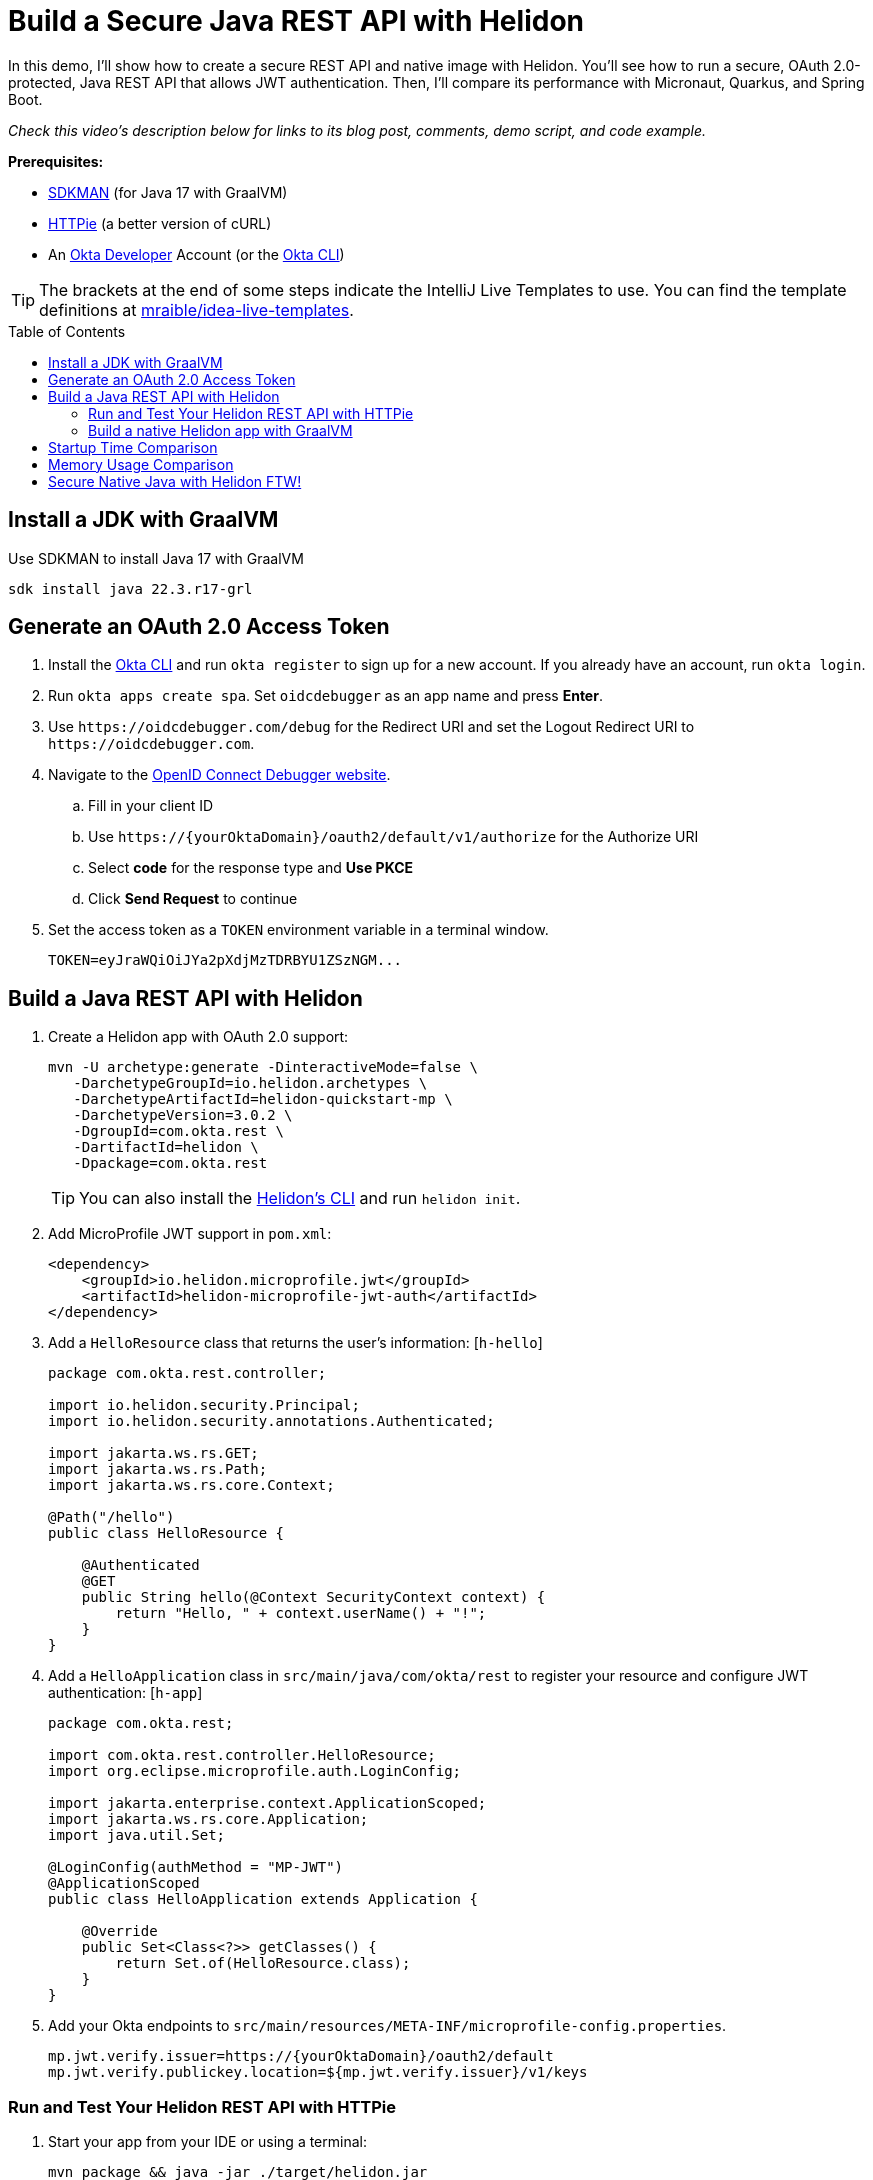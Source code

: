 :experimental:
:commandkey: &#8984;
:toc: macro
:source-highlighter: highlight.js

= Build a Secure Java REST API with Helidon

In this demo, I'll show how to create a secure REST API and native image with Helidon. You'll see how to run a secure, OAuth 2.0-protected, Java REST API that allows JWT authentication. Then, I'll compare its performance with Micronaut, Quarkus, and Spring Boot.

_Check this video's description below for links to its blog post, comments, demo script, and code example._

**Prerequisites:**

- https://sdkman.io/[SDKMAN] (for Java 17 with GraalVM)
- https://httpie.io/[HTTPie] (a better version of cURL)
- An https://developer.okta.com[Okta Developer] Account (or the https://cli.okta.com/[Okta CLI])

TIP: The brackets at the end of some steps indicate the IntelliJ Live Templates to use. You can find the template definitions at https://github.com/mraible/idea-live-templates[mraible/idea-live-templates].

toc::[]

== Install a JDK with GraalVM

Use SDKMAN to install Java 17 with GraalVM

  sdk install java 22.3.r17-grl

== Generate an OAuth 2.0 Access Token

. Install the https://cli.okta.com/[Okta CLI] and run `okta register` to sign up for a new account. If you already have an account, run `okta login`.

. Run `okta apps create spa`. Set `oidcdebugger` as an app name and press **Enter**.

. Use `\https://oidcdebugger.com/debug` for the Redirect URI and set the Logout Redirect URI to `\https://oidcdebugger.com`.

. Navigate to the https://oidcdebugger.com/[OpenID Connect Debugger website].

.. Fill in your client ID
.. Use `\https://{yourOktaDomain}/oauth2/default/v1/authorize` for the Authorize URI
.. Select **code** for the response type and **Use PKCE**
.. Click **Send Request** to continue

. Set the access token as a `TOKEN` environment variable in a terminal window.

  TOKEN=eyJraWQiOiJYa2pXdjMzTDRBYU1ZSzNGM...

== Build a Java REST API with Helidon

. Create a Helidon app with OAuth 2.0 support:
+
[source,shell]
----
mvn -U archetype:generate -DinteractiveMode=false \
   -DarchetypeGroupId=io.helidon.archetypes \
   -DarchetypeArtifactId=helidon-quickstart-mp \
   -DarchetypeVersion=3.0.2 \
   -DgroupId=com.okta.rest \
   -DartifactId=helidon \
   -Dpackage=com.okta.rest
----
+
TIP: You can also install the https://helidon.io/docs/latest/#/about/cli[Helidon's CLI] and run `helidon init`.

. Add MicroProfile JWT support in `pom.xml`:
+
[source,xml]
----
<dependency>
    <groupId>io.helidon.microprofile.jwt</groupId>
    <artifactId>helidon-microprofile-jwt-auth</artifactId>
</dependency>
----

. Add a `HelloResource` class that returns the user's information: [`h-hello`]
+
[source,java]
----
package com.okta.rest.controller;

import io.helidon.security.Principal;
import io.helidon.security.annotations.Authenticated;

import jakarta.ws.rs.GET;
import jakarta.ws.rs.Path;
import jakarta.ws.rs.core.Context;

@Path("/hello")
public class HelloResource {

    @Authenticated
    @GET
    public String hello(@Context SecurityContext context) {
        return "Hello, " + context.userName() + "!";
    }
}
----

. Add a `HelloApplication` class in `src/main/java/com/okta/rest` to register your resource and configure JWT authentication: [`h-app`]
+
[source,java]
----
package com.okta.rest;

import com.okta.rest.controller.HelloResource;
import org.eclipse.microprofile.auth.LoginConfig;

import jakarta.enterprise.context.ApplicationScoped;
import jakarta.ws.rs.core.Application;
import java.util.Set;

@LoginConfig(authMethod = "MP-JWT")
@ApplicationScoped
public class HelloApplication extends Application {

    @Override
    public Set<Class<?>> getClasses() {
        return Set.of(HelloResource.class);
    }
}
----

. Add your Okta endpoints to `src/main/resources/META-INF/microprofile-config.properties`.
+
[source,properties]
----
mp.jwt.verify.issuer=https://{yourOktaDomain}/oauth2/default
mp.jwt.verify.publickey.location=${mp.jwt.verify.issuer}/v1/keys
----

=== Run and Test Your Helidon REST API with HTTPie

. Start your app from your IDE or using a terminal:

  mvn package && java -jar ./target/helidon.jar

. Test your API with an access token.

  http :8080/hello Authorization:"Bearer $TOKEN"

=== Build a native Helidon app with GraalVM

. Compile your Helidon app into a native executable using the `native-image` profile:

  mvn package -Pnative-image

. Start your Helidon app:

  ./target/helidon

. Test your API with an access token.

  http :8080/hello Authorization:"Bearer $TOKEN"

== Startup Time Comparison

. Run each image three times before recording the numbers, then each command five times

. Write each time down, add them up, and divide by five for the average. For example:
+
----
Helidon: (45 + 44 + 45 + 39 + 43) / 5 = 43.2
Micronaut: (17 + 19 + 19 + 20 + 15) / 5 = 18
Quarkus: (25 + 18 + 20 + 19 + 21) / 5 = 20.6
Spring Boot: (39 + 40 + 38 + 37 + 41) / 5 = 39
----

.Native Java startup times in milliseconds
|===
|Framework | Command executed | Milliseconds to start

|Helidon | `./helidon/target/helidon` | 43.2
|Micronaut | `./micronaut/target/app` | 18
|Quarkus | `./quarkus/target/quarkus-1.0.0-SNAPSHOT-runner` | 20.6
|Spring Boot | `./spring-boot/target/demo` | 39
|===

== Memory Usage Comparison

Test the memory usage in MB of each app using the command below. Make sure to send an HTTP request to each one before measuring.

[source,shell]
----
ps -o pid,rss,command | grep --color <executable> | awk '{$2=int($2/1024)"M";}{ print;}'
----

Substitute `<executable>` as follows:

.Native Java memory used in megabytes
|===
|Framework | Executable | Megabytes before request | Megabytes after request| Megabytes after 5 requests

|Helidon | `helidon` | 79 | 97 | 131
|Micronaut | `app` | 43 | 58 | 69
|Quarkus | `quarkus` | 37 | 48 | 50
|Spring Boot | `demo` | 74 | 98 | 99
|===

IMPORTANT: If you disagree with these numbers and think X framework should be faster, I encourage you to clone https://github.com/oktadev/native-java-examples[the repo] and run these tests yourself. If you get faster startup times for Helidon, do you get faster startup times for Micronaut and Quarkus too?

== Secure Native Java with Helidon FTW!

⚡️ Create a secure REST API with Helidon: `okta start helidon`

🚀 Find this example's code on GitHub: https://github.com/oktadev/native-java-examples/tree/main/helidon[@oktadev/native-java-examples/helidon]

👀 Read the blog post: https://developer.okta.com/blog/2022/01/06/native-java-helidon[Build REST APIs and Native Java Apps with Helidon]

